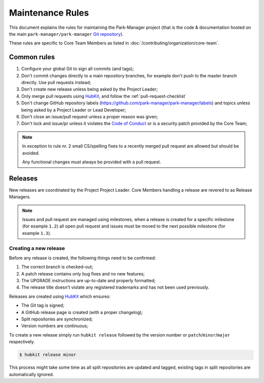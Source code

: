 Maintenance Rules
=================

This document explains the rules for maintaining the Park-Manager project (that is the
code & documentation hosted on the main ``park-manager/park-manager`` `Git repository`_).

These rules are specific to Core Team Members as listed in :doc:`/contributing/organization/core-team`.

Common rules
------------

#. Configure your global Git to sign all commits (and tags);
#. Don't commit changes directly to a main repository branches,
   for example don't push to the master branch directly. Use pull requests instead;
#. Don't create new release unless being asked by the Project Leader;
#. Only merge pull requests using `HubKit`_, and follow the :ref:`pull-request-checklist`
#. Don't change GitHub repository labels (https://github.com/park-manager/park-manager/labels) and topics
   unless being asked by a Project Leader or Lead Developer;
#. Don't close an issue/pull request unless a proper reason was given;
#. Don't lock and issue/pr unless it violates the `Code of Conduct`_ or is a security patch
   provided by the Core Team;

.. note::

    In exception to rule nr. 2 small CS/spelling fixes to a recently
    merged pull request are allowed but should be avoided.

    Any functional changes must always be provided with a pull request.

Releases
--------

New releases are coordinated by the Project Project Leader.
Core Members handling a release are revered to as Release Managers.

.. note::

    Issues and pull request are managed using milestones, when a release
    is created for a specific milestone (for example ``1.2``) all open pull request
    and issues must be moved to the next possible milestone (for example ``1.3``).

Creating a new release
~~~~~~~~~~~~~~~~~~~~~~

Before any release is created, the following things need to be confirmed:

#. The correct branch is checked-out;
#. A patch release contains only bug fixes and no new features;
#. The UPGRADE instructions are up-to-date and properly formatted;
#. The release title doesn't violate any registered trademarks
   and has not been used previously.

Releases are created using `HubKit`_ which ensures:

* The Git tag is signed;
* A GitHub release page is created (with a proper changelog);
* Split repositories are synchronized;
* Version numbers are continuous;

To create a new release simply run ``hubkit release`` followed
by the version number or ``patch``/``minor``/``major`` respectively.

.. code-block:: console

    $ hubkit release minor

This process might take some time as all split repositories are updated
and tagged, existing tags in split repositories are automatically ignored.

.. _`Git repository`: https://github.com/park-manager/park-manager
.. _`Hubkit`: http://www.park-manager.com/hubkit/
.. _`Code of Conduct`: https://github.com/park-manager/park-manager/blob/master/CODE_OF_CONDUCT.md
